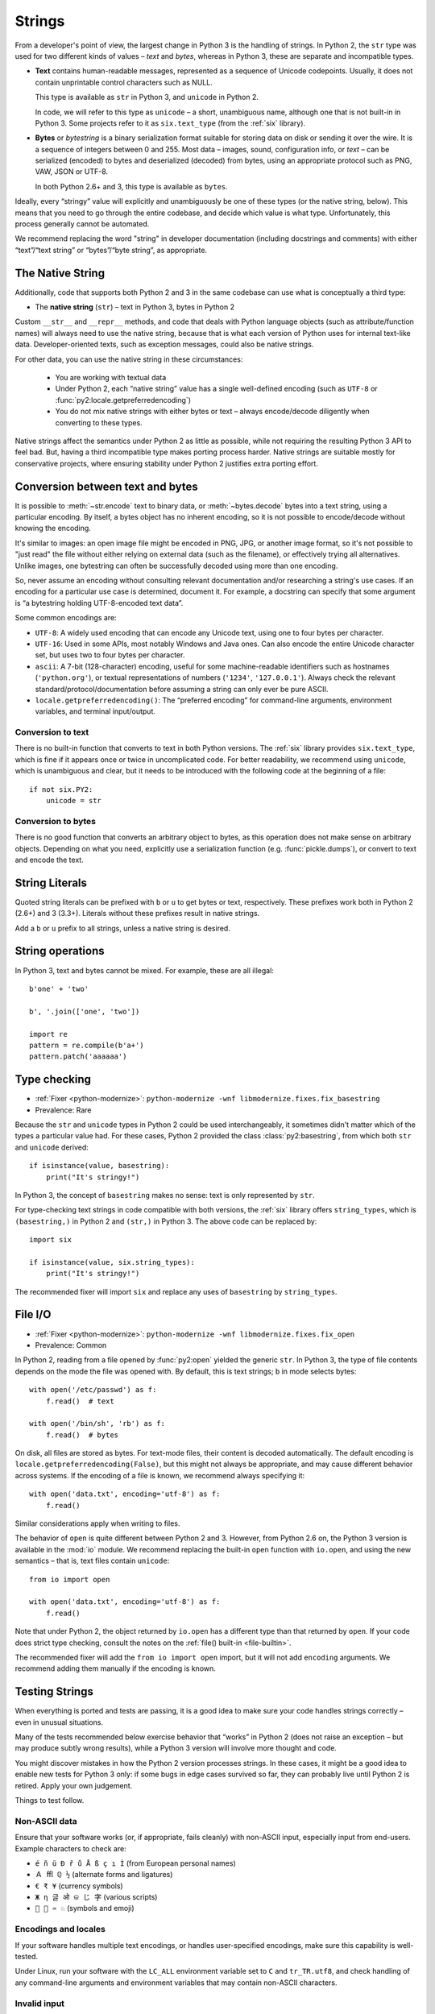 

.. index:: str, bytes, text, unicode

Strings
=======

From a developer's point of view, the largest change in Python 3
is the handling of strings.
In Python 2, the ``str`` type was used for two different kinds of values –
*text* and *bytes*, whereas in Python 3, these are separate and incompatible types.

*

    **Text** contains human-readable messages, represented as a sequence of
    Unicode codepoints.
    Usually, it does not contain unprintable control characters such as NULL.

    This type is available as ``str`` in Python 3, and ``unicode``
    in Python 2.

    In code, we will refer to this type as ``unicode`` – a short, unambiguous
    name, although one that is not built-in in Python 3.
    Some projects refer to it as ``six.text_type`` (from the :ref:`six`
    library).

*

    **Bytes** or *bytestring* is a binary serialization format suitable for
    storing data on disk or sending it over the wire. It is a sequence of
    integers between 0 and 255.
    Most data – images, sound, configuration info, or *text* – can be
    serialized (encoded) to bytes and deserialized (decoded) from
    bytes, using an appropriate protocol such as PNG, VAW, JSON
    or UTF-8.

    In both Python 2.6+ and 3, this type is available as ``bytes``.

Ideally, every “stringy” value will explicitly and unambiguously be one of
these types (or the native string, below).
This means that you need to go through the entire codebase, and decide
which value is what type.
Unfortunately, this process generally cannot be automated.

We recommend replacing the word "string" in developer documentation
(including docstrings and comments) with either “text”/“text string” or
“bytes”/“byte string”, as appropriate.

.. index:: native string

The Native String
-----------------

Additionally, code that supports both Python 2 and 3 in the same codebase
can use what is conceptually a third type:

*

    The **native string** (``str``) – text in Python 3, bytes in Python 2

Custom ``__str__`` and ``__repr__`` methods, and code that deals with
Python language objects (such as attribute/function names) will always need to
use the native string, because that is what each version of Python uses
for internal text-like data.
Developer-oriented texts, such as exception messages, could also be native
strings.

For other data, you can use the native string in these circumstances:

    * You are working with textual data
    * Under Python 2, each “native string” value has a single well-defined
      encoding (such as ``UTF-8`` or :func:`py2:locale.getpreferredencoding`)
    * You do not mix native strings with either bytes or text – always
      encode/decode diligently when converting to these types.

Native strings affect the semantics under Python 2 as little as possible,
while not requiring the resulting Python 3 API to feel bad. But, having
a third incompatible type makes porting process harder.
Native strings are suitable mostly for conservative projects, where ensuring
stability under Python 2 justifies extra porting effort.


.. index:: encode, decode

Conversion between text and bytes
---------------------------------

It is possible to :meth:`~str.encode` text to binary data, or
:meth:`~bytes.decode` bytes into a text string, using a particular encoding.
By itself, a bytes object has no inherent encoding, so it is not possible
to encode/decode without knowing the encoding.

It's similar to images: an open image file might be encoded in PNG, JPG, or
another image format, so it's not possible to "just read" the file
without either relying on external data (such as the filename), or effectively
trying all alternatives.
Unlike images, one bytestring can often be successfully decoded using more
than one encoding.

So, never assume an encoding without consulting relevant documentation
and/or researching a string's use cases.
If an encoding for a particular use case is determined, document it.
For example, a docstring can specify that some argument is “a bytestring
holding UTF-8-encoded text data”.

Some common encodings are:

* ``UTF-8``: A widely used encoding that can encode any Unicode text,
  using one to four bytes per character.
* ``UTF-16``: Used in some APIs, most notably Windows and Java ones.
  Can also encode the entire Unicode character set, but uses two to four bytes
  per character.
* ``ascii``: A 7-bit (128-character) encoding, useful for some
  machine-readable identifiers such as hostnames (``'python.org'``),
  or textual representations of numbers (``'1234'``, ``'127.0.0.1'``).
  Always check the relevant standard/protocol/documentation before assuming
  a string can only ever be pure ASCII.
* ``locale.getpreferredencoding()``: The “preferred encoding” for
  command-line arguments, environment variables, and terminal input/output.


Conversion to text
..................

There is no built-in function that converts to text in both Python versions.
The :ref:`six` library provides ``six.text_type``, which is fine if it appears
once or twice in uncomplicated code.
For better readability, we recommend using ``unicode``,
which is unambiguous and clear, but it needs to be introduced with the
following code at the beginning of a file::

    if not six.PY2:
        unicode = str


Conversion to bytes
...................

There is no good function that converts an arbitrary object to bytes,
as this operation does not make sense on arbitrary objects.
Depending on what you need, explicitly use a serialization function
(e.g. :func:`pickle.dumps`), or convert to text and encode the text.


.. index:: u (string prefix), b (string prefix)

String Literals
---------------

Quoted string literals can be prefixed with ``b`` or ``u`` to get bytes or
text, respectively.
These prefixes work both in Python 2 (2.6+) and 3 (3.3+).
Literals without these prefixes result in native strings.

Add a ``b`` or ``u`` prefix to all strings, unless a native string
is desired.


.. index:: TypeError; mixing text and bytes

String operations
-----------------

In Python 3, text and bytes cannot be mixed.
For example, these are all illegal::

    b'one' + 'two'

    b', '.join(['one', 'two'])

    import re
    pattern = re.compile(b'a+')
    pattern.patch('aaaaaa')


Type checking
-------------

* :ref:`Fixer <python-modernize>`: ``python-modernize -wnf libmodernize.fixes.fix_basestring``
* Prevalence: Rare

Because the ``str`` and ``unicode`` types in Python 2 could be used
interchangeably, it sometimes didn't matter which of the types a particular
value had. For these cases, Python 2 provided the class :class:`py2:basestring`,
from which both ``str`` and ``unicode`` derived::

    if isinstance(value, basestring):
        print("It's stringy!")

In Python 3, the concept of ``basestring`` makes no sense: text is only
represented by ``str``.

For type-checking text strings in code compatible with both versions, the
:ref:`six` library offers ``string_types``, which is ``(basestring,)``
in Python 2 and ``(str,)`` in Python 3.
The above code can be replaced by::

    import six

    if isinstance(value, six.string_types):
        print("It's stringy!")

The recommended fixer will import ``six`` and replace any uses of
``basestring`` by ``string_types``.


.. index:: file I/O, open

.. _str-file-io:

File I/O
--------

* :ref:`Fixer <python-modernize>`: ``python-modernize -wnf libmodernize.fixes.fix_open``
* Prevalence: Common

In Python 2, reading from a file opened by :func:`py2:open` yielded the generic
``str``.
In Python 3, the type of file contents depends on the mode the file was opened
with. By default, this is text strings; ``b`` in mode selects bytes::

    with open('/etc/passwd') as f:
        f.read()  # text

    with open('/bin/sh', 'rb') as f:
        f.read()  # bytes

On disk, all files are stored as bytes.
For text-mode files, their content is decoded automatically.
The default encoding is ``locale.getpreferredencoding(False)``, but this might
not always be appropriate, and may cause different behavior across systems.
If the encoding of a file is known, we recommend always specifying it::

    with open('data.txt', encoding='utf-8') as f:
        f.read()

Similar considerations apply when writing to files.

The behavior of ``open`` is quite different between Python 2 and 3.
However, from Python 2.6 on, the Python 3 version is available in the :mod:`io`
module.
We recommend replacing the built-in ``open`` function with ``io.open``,
and using the new semantics – that is, text files contain ``unicode``::

    from io import open

    with open('data.txt', encoding='utf-8') as f:
        f.read()

Note that under Python 2, the object returned by ``io.open`` has a different
type than that returned by ``open``.
If your code does strict type checking, consult the notes on the
:ref:`file() built-in <file-builtin>`.

The recommended fixer will add the ``from io import open`` import, but it
will not add ``encoding`` arguments.
We recommend adding them manually if the encoding is known.


.. index:: tests; text and bytes

.. _testing-str:

Testing Strings
---------------

When everything is ported and tests are passing, it is a good idea to make
sure your code handles strings correctly – even in unusual situations.

Many of the tests recommended below exercise behavior that
“works” in Python 2 (does not raise an exception – but may produce subtly wrong
results), while a Python 3 version will involve more thought and code.

You might discover mistakes in how the Python 2 version processes strings.
In these cases, it might be a good idea to enable new tests for Python 3 only:
if some bugs in edge cases survived so far, they can probably live until
Python 2 is retired. Apply your own judgement.

Things to test follow.


Non-ASCII data
..............

Ensure that your software works (or, if appropriate, fails cleanly)
with non-ASCII input, especially input from end-users.
Example characters to check are:

* ``é ñ ü Đ ř ů Å ß ç ı İ`` (from European personal names)
* ``Ａ ﬄ ℚ ½`` (alternate forms and ligatures)
* ``€ ₹ ¥`` (currency symbols)
* ``Ж η 글 ओ କ じ 字`` (various scripts)
* ``🐍 💖 ♒ ♘`` (symbols and emoji)


Encodings and locales
.....................

If your software handles multiple text encodings, or handles user-specified
encodings, make sure this capability is well-tested.

Under Linux, run your software with the ``LC_ALL`` environment variable
set to ``C`` and ``tr_TR.utf8``, and check handling of any command-line
arguments and environment variables that may contain non-ASCII characters.


Invalid input
.............

Test how the code handles invalid text input.
If your software deals with files, try it a on non-UTF8 filename.

Using Python 3, such a file can be created by::

    with open(b'bad-\xFF-filename', 'wb') as file:
        file.write(b'binary-\xFF-data')
